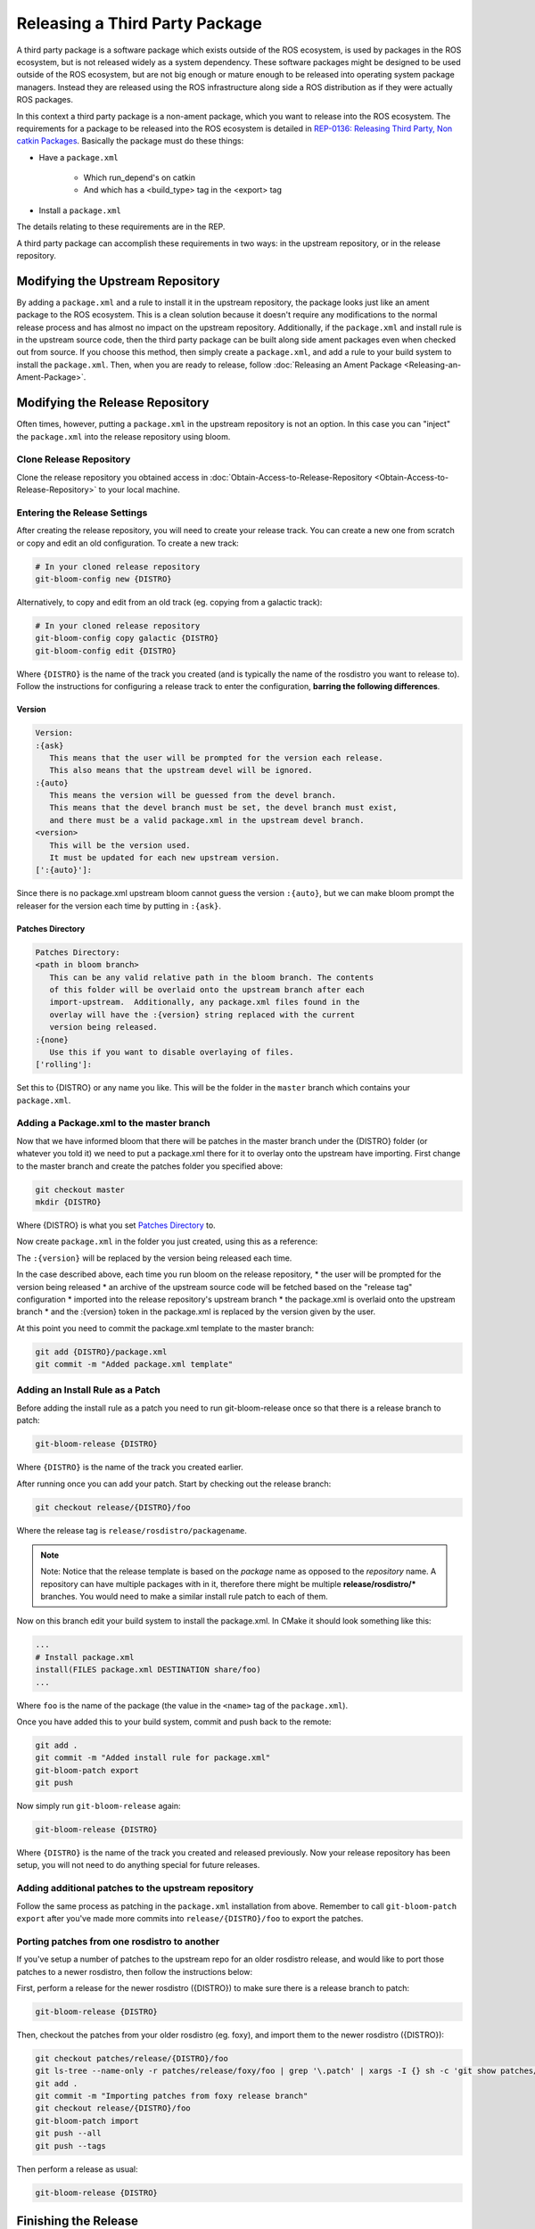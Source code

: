 Releasing a Third Party Package
===============================

A third party package is a software package which exists outside of the ROS ecosystem, is used by packages in the ROS ecosystem, but is not released widely as a system dependency.
These software packages might be designed to be used outside of the ROS ecosystem, but are not big enough or mature enough to be released into operating system package managers.
Instead they are released using the ROS infrastructure along side a ROS distribution as if they were actually ROS packages.

In this context a third party package is a non-ament package, which you want to release into the ROS ecosystem.
The requirements for a package to be released into the ROS ecosystem is detailed in `REP-0136: Releasing Third Party, Non catkin Packages <http://ros.org/reps/rep-0136.html>`_.
Basically the package must do these things:

* Have a ``package.xml``

   * Which run_depend's on catkin
   * And which has a <build_type> tag in the <export> tag
* Install a ``package.xml``

The details relating to these requirements are in the REP.

A third party package can accomplish these requirements in two ways: in the upstream repository, or in the release repository.

Modifying the Upstream Repository
---------------------------------

By adding a ``package.xml`` and a rule to install it in the upstream repository, the package looks just like an ament package to the ROS ecosystem.
This is a clean solution because it doesn't require any modifications to the normal release process and has almost no impact on the upstream repository.
Additionally, if the ``package.xml`` and install rule is in the upstream source code, then the third party package can be built along side ament packages even when checked out from source.
If you choose this method, then simply create a ``package.xml``, and add a rule to your build system to install the ``package.xml``.
Then, when you are ready to release, follow :doc:`Releasing an Ament Package <Releasing-an-Ament-Package>`.

Modifying the Release Repository
--------------------------------

Often times, however, putting a ``package.xml`` in the upstream repository is not an option.
In this case you can "inject" the ``package.xml`` into the release repository using bloom.

Clone Release Repository
^^^^^^^^^^^^^^^^^^^^^^^^

Clone the release repository you obtained access in :doc:`Obtain-Access-to-Release-Repository <Obtain-Access-to-Release-Repository>` to your local machine.

Entering the Release Settings
^^^^^^^^^^^^^^^^^^^^^^^^^^^^^

After creating the release repository, you will need to create your release track. You can create a new one from scratch or copy and edit an old configuration.
To create a new track:

.. code-block:: bash

   # In your cloned release repository
   git-bloom-config new {DISTRO}

Alternatively, to copy and edit from an old track (eg. copying from a galactic track):

.. code-block:: bash

   # In your cloned release repository
   git-bloom-config copy galactic {DISTRO}
   git-bloom-config edit {DISTRO}

Where ``{DISTRO}`` is the name of the track you created (and is typically the name of the rosdistro you want to release to).
Follow the instructions for configuring a release track to enter the configuration, **barring the following differences**.

Version
~~~~~~~

.. code-block:: bash

   Version:
   :{ask}
      This means that the user will be prompted for the version each release.
      This also means that the upstream devel will be ignored.
   :{auto}
      This means the version will be guessed from the devel branch.
      This means that the devel branch must be set, the devel branch must exist,
      and there must be a valid package.xml in the upstream devel branch.
   <version>
      This will be the version used.
      It must be updated for each new upstream version.
   [':{auto}']:

Since there is no package.xml upstream bloom cannot guess the version ``:{auto}``, but we can make bloom prompt the releaser for the version each time by putting in ``:{ask}``.

Patches Directory
~~~~~~~~~~~~~~~~~

.. code-block:: bash

   Patches Directory:
   <path in bloom branch>
      This can be any valid relative path in the bloom branch. The contents
      of this folder will be overlaid onto the upstream branch after each
      import-upstream.  Additionally, any package.xml files found in the
      overlay will have the :{version} string replaced with the current
      version being released.
   :{none}
      Use this if you want to disable overlaying of files.
   ['rolling']:

Set this to {DISTRO} or any name you like.
This will be the folder in the ``master`` branch which contains your ``package.xml``.

Adding a Package.xml to the master branch
^^^^^^^^^^^^^^^^^^^^^^^^^^^^^^^^^^^^^^^^^

Now that we have informed bloom that there will be patches in the master branch under the {DISTRO} folder (or whatever you told it) we need to put a package.xml there for it to overlay onto the upstream have importing.
First change to the master branch and create the patches folder you specified above:

.. code-block:: bash

   git checkout master
   mkdir {DISTRO}

Where {DISTRO} is what you set `Patches Directory`_ to.

Now create ``package.xml`` in the folder you just created, using this as a reference:

.. tabs::

   .. group-tab:: CMake

      .. code-block:: xml

         <?xml version="1.0"?>
         <?xml-model href="http://download.ros.org/schema/package_format3.xsd" schematypens="http://www.w3.org/2001/XMLSchema"?>
         <package format="3">
           <name>foo</name>
           <version>:{version}</version>
           <description>The foo package</description>
           <maintainer email="user@todo.todo">user</maintainer>
           <license>Apache License V2.0</license>

           <buildtool_depend>ament_cmake</buildtool_depend>

           <export>
             <build_type>ament_cmake</build_type>
           </export>
         </package>

   .. group-tab:: Python

      .. code-block:: xml

         <?xml version="1.0"?>
         <?xml-model href="http://download.ros.org/schema/package_format3.xsd" schematypens="http://www.w3.org/2001/XMLSchema"?>
         <package format="3">
           <name>foo</name>
           <version>:{version}</version>
           <description>The foo package</description>
           <maintainer email="user@todo.todo">user</maintainer>
           <license>Apache License V2.0</license>

           <export>
             <build_type>ament_python</build_type>
           </export>
         </package>

The ``:{version}`` will be replaced by the version being released each time.

In the case described above, each time you run bloom on the release repository,
* the user will be prompted for the version being released
* an archive of the upstream source code will be fetched based on the "release tag" configuration
* imported into the release repository's upstream branch
* the package.xml is overlaid onto the upstream branch
* and the :{version} token in the package.xml is replaced by the version given by the user.

At this point you need to commit the package.xml template to the master branch:

.. code-block:: bash

   git add {DISTRO}/package.xml
   git commit -m "Added package.xml template"

Adding an Install Rule as a Patch
^^^^^^^^^^^^^^^^^^^^^^^^^^^^^^^^^

Before adding the install rule as a patch you need to run git-bloom-release once so that there is a release branch to patch:

.. code-block:: bash

   git-bloom-release {DISTRO}

Where ``{DISTRO}`` is the name of the track you created earlier.

After running once you can add your patch. Start by checking out the release branch:

.. code-block:: bash

   git checkout release/{DISTRO}/foo

Where the release tag is ``release/rosdistro/packagename``.

.. note::

   Note: Notice that the release template is based on the *package* name as opposed to the *repository* name.
   A repository can have multiple packages with in it, therefore there might be multiple **release/rosdistro/*** branches.
   You would need to make a similar install rule patch to each of them.

Now on this branch edit your build system to install the package.xml. In CMake it should look something like this:

.. code-block:: bash

   ...
   # Install package.xml
   install(FILES package.xml DESTINATION share/foo)
   ...

Where ``foo`` is the name of the package (the value in the ``<name>`` tag of the ``package.xml``).

Once you have added this to your build system, commit and push back to the remote:

.. code-block:: bash

   git add .
   git commit -m "Added install rule for package.xml"
   git-bloom-patch export
   git push

Now simply run ``git-bloom-release`` again:

.. code-block:: bash

   git-bloom-release {DISTRO}

Where ``{DISTRO}`` is the name of the track you created and released previously.
Now your release repository has been setup, you will not need to do anything special for future releases.

Adding additional patches to the upstream repository
^^^^^^^^^^^^^^^^^^^^^^^^^^^^^^^^^^^^^^^^^^^^^^^^^^^^

Follow the same process as patching in the ``package.xml`` installation from above.
Remember to call ``git-bloom-patch export`` after you've made more commits into ``release/{DISTRO}/foo`` to export the patches.

Porting patches from one rosdistro to another
^^^^^^^^^^^^^^^^^^^^^^^^^^^^^^^^^^^^^^^^^^^^^

If you've setup a number of patches to the upstream repo for an older rosdistro release,
and would like to port those patches to a newer rosdistro, then follow the instructions below:

First, perform a release for the newer rosdistro ({DISTRO}) to make sure there is a release branch to patch:

.. code-block:: bash

   git-bloom-release {DISTRO}

Then, checkout the patches from your older rosdistro (eg. foxy), and import them to the newer rosdistro ({DISTRO}):

.. code-block:: bash

   git checkout patches/release/{DISTRO}/foo
   git ls-tree --name-only -r patches/release/foxy/foo | grep '\.patch' | xargs -I {} sh -c 'git show patches/release/foxy/foo:"$1" > "$1"' -- {}
   git add .
   git commit -m "Importing patches from foxy release branch"
   git checkout release/{DISTRO}/foo
   git-bloom-patch import
   git push --all
   git push --tags

Then perform a release as usual:

.. code-block::

   git-bloom-release {DISTRO}

Finishing the Release
---------------------


.. (TODO): Check if the following instructions are correct. Shouldn't we run bloom-release with pull-request-only?

Now you can finish the first time release tutorial, starting with Running bloom for the First Time.

.. note::

   .. (TODO) Try and understand what this means...?

   Note: If you are rereleasing a third party package to meet the new recommendation you should make sure there are no patches to the release/* or debian/* branches which need to be ported.

Future Releases
---------------

.. fill this out

Troubleshooting
---------------

There are a few more details which might be necessary for some releases and for converting previously released third party packages using the new recommendation.

Custom Build Commands
^^^^^^^^^^^^^^^^^^^^^

Some packages require more options than the standard ``cmake && make && make install`` to be built, and some other packages are not even CMake.
In these cases the ``rules`` file in the debian folder needs to be modified.
To do this run the ``git-bloom-release`` command at least once and then checkout to the debian branch:

.. code-block:: bash

   git checkout debian/{DISTRO}/foo

Where foo is the name of the package.

In this branch there should be a ``debian`` folder containing the template files, among them: ``rules.em``.
Edit this file to fit your needs and then commit the changes:

.. code-block:: bash

   git add debian/rules.em
   git commit -m "Customized debian rules file"
   git-bloom-patch export

Then rerun bloom:

.. code-block:: bash

   git-bloom-release {DISTRO}

Where {DISTRO} is the name of the track you wish to run.
